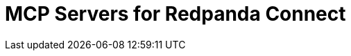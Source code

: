 = MCP Servers for Redpanda Connect
:description: Expose your pipelines and internal tools as AI-consumable HTTP endpoints.
:page-layout: index
